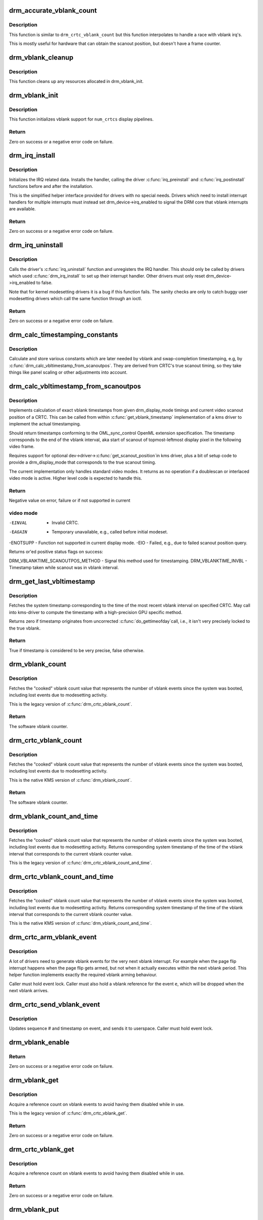 .. -*- coding: utf-8; mode: rst -*-
.. src-file: drivers/gpu/drm/drm_irq.c

.. _`drm_accurate_vblank_count`:

drm_accurate_vblank_count
=========================

.. c:function:: u32 drm_accurate_vblank_count(struct drm_crtc *crtc)

    retrieve the master vblank counter

    :param struct drm_crtc \*crtc:
        which counter to retrieve

.. _`drm_accurate_vblank_count.description`:

Description
-----------

This function is similar to \ ``drm_crtc_vblank_count``\  but this
function interpolates to handle a race with vblank irq's.

This is mostly useful for hardware that can obtain the scanout
position, but doesn't have a frame counter.

.. _`drm_vblank_cleanup`:

drm_vblank_cleanup
==================

.. c:function:: void drm_vblank_cleanup(struct drm_device *dev)

    cleanup vblank support

    :param struct drm_device \*dev:
        DRM device

.. _`drm_vblank_cleanup.description`:

Description
-----------

This function cleans up any resources allocated in drm_vblank_init.

.. _`drm_vblank_init`:

drm_vblank_init
===============

.. c:function:: int drm_vblank_init(struct drm_device *dev, unsigned int num_crtcs)

    initialize vblank support

    :param struct drm_device \*dev:
        DRM device

    :param unsigned int num_crtcs:
        number of CRTCs supported by \ ``dev``\ 

.. _`drm_vblank_init.description`:

Description
-----------

This function initializes vblank support for \ ``num_crtcs``\  display pipelines.

.. _`drm_vblank_init.return`:

Return
------

Zero on success or a negative error code on failure.

.. _`drm_irq_install`:

drm_irq_install
===============

.. c:function:: int drm_irq_install(struct drm_device *dev, int irq)

    install IRQ handler

    :param struct drm_device \*dev:
        DRM device

    :param int irq:
        IRQ number to install the handler for

.. _`drm_irq_install.description`:

Description
-----------

Initializes the IRQ related data. Installs the handler, calling the driver
\ :c:func:`irq_preinstall`\  and \ :c:func:`irq_postinstall`\  functions before and after the
installation.

This is the simplified helper interface provided for drivers with no special
needs. Drivers which need to install interrupt handlers for multiple
interrupts must instead set drm_device->irq_enabled to signal the DRM core
that vblank interrupts are available.

.. _`drm_irq_install.return`:

Return
------

Zero on success or a negative error code on failure.

.. _`drm_irq_uninstall`:

drm_irq_uninstall
=================

.. c:function:: int drm_irq_uninstall(struct drm_device *dev)

    uninstall the IRQ handler

    :param struct drm_device \*dev:
        DRM device

.. _`drm_irq_uninstall.description`:

Description
-----------

Calls the driver's \ :c:func:`irq_uninstall`\  function and unregisters the IRQ handler.
This should only be called by drivers which used \ :c:func:`drm_irq_install`\  to set up
their interrupt handler. Other drivers must only reset
drm_device->irq_enabled to false.

Note that for kernel modesetting drivers it is a bug if this function fails.
The sanity checks are only to catch buggy user modesetting drivers which call
the same function through an ioctl.

.. _`drm_irq_uninstall.return`:

Return
------

Zero on success or a negative error code on failure.

.. _`drm_calc_timestamping_constants`:

drm_calc_timestamping_constants
===============================

.. c:function:: void drm_calc_timestamping_constants(struct drm_crtc *crtc, const struct drm_display_mode *mode)

    calculate vblank timestamp constants

    :param struct drm_crtc \*crtc:
        drm_crtc whose timestamp constants should be updated.

    :param const struct drm_display_mode \*mode:
        display mode containing the scanout timings

.. _`drm_calc_timestamping_constants.description`:

Description
-----------

Calculate and store various constants which are later
needed by vblank and swap-completion timestamping, e.g,
by \ :c:func:`drm_calc_vbltimestamp_from_scanoutpos`\ . They are
derived from CRTC's true scanout timing, so they take
things like panel scaling or other adjustments into account.

.. _`drm_calc_vbltimestamp_from_scanoutpos`:

drm_calc_vbltimestamp_from_scanoutpos
=====================================

.. c:function:: int drm_calc_vbltimestamp_from_scanoutpos(struct drm_device *dev, unsigned int pipe, int *max_error, struct timeval *vblank_time, unsigned flags, const struct drm_display_mode *mode)

    precise vblank timestamp helper

    :param struct drm_device \*dev:
        DRM device

    :param unsigned int pipe:
        index of CRTC whose vblank timestamp to retrieve

    :param int \*max_error:
        Desired maximum allowable error in timestamps (nanosecs)
        On return contains true maximum error of timestamp

    :param struct timeval \*vblank_time:
        Pointer to struct timeval which should receive the timestamp

    :param unsigned flags:
        Flags to pass to driver:
        0 = Default,
        DRM_CALLED_FROM_VBLIRQ = If function is called from vbl IRQ handler

    :param const struct drm_display_mode \*mode:
        mode which defines the scanout timings

.. _`drm_calc_vbltimestamp_from_scanoutpos.description`:

Description
-----------

Implements calculation of exact vblank timestamps from given drm_display_mode
timings and current video scanout position of a CRTC. This can be called from
within \ :c:func:`get_vblank_timestamp`\  implementation of a kms driver to implement the
actual timestamping.

Should return timestamps conforming to the OML_sync_control OpenML
extension specification. The timestamp corresponds to the end of
the vblank interval, aka start of scanout of topmost-leftmost display
pixel in the following video frame.

Requires support for optional dev->driver->\ :c:func:`get_scanout_position`\ 
in kms driver, plus a bit of setup code to provide a drm_display_mode
that corresponds to the true scanout timing.

The current implementation only handles standard video modes. It
returns as no operation if a doublescan or interlaced video mode is
active. Higher level code is expected to handle this.

.. _`drm_calc_vbltimestamp_from_scanoutpos.return`:

Return
------

Negative value on error, failure or if not supported in current

.. _`drm_calc_vbltimestamp_from_scanoutpos.video-mode`:

video mode
----------


-EINVAL   - Invalid CRTC.
-EAGAIN   - Temporary unavailable, e.g., called before initial modeset.
-ENOTSUPP - Function not supported in current display mode.
-EIO      - Failed, e.g., due to failed scanout position query.

Returns or'ed positive status flags on success:

DRM_VBLANKTIME_SCANOUTPOS_METHOD - Signal this method used for timestamping.
DRM_VBLANKTIME_INVBL - Timestamp taken while scanout was in vblank interval.

.. _`drm_get_last_vbltimestamp`:

drm_get_last_vbltimestamp
=========================

.. c:function:: bool drm_get_last_vbltimestamp(struct drm_device *dev, unsigned int pipe, struct timeval *tvblank, unsigned flags)

    retrieve raw timestamp for the most recent vblank interval

    :param struct drm_device \*dev:
        DRM device

    :param unsigned int pipe:
        index of CRTC whose vblank timestamp to retrieve

    :param struct timeval \*tvblank:
        Pointer to target struct timeval which should receive the timestamp

    :param unsigned flags:
        Flags to pass to driver:
        0 = Default,
        DRM_CALLED_FROM_VBLIRQ = If function is called from vbl IRQ handler

.. _`drm_get_last_vbltimestamp.description`:

Description
-----------

Fetches the system timestamp corresponding to the time of the most recent
vblank interval on specified CRTC. May call into kms-driver to
compute the timestamp with a high-precision GPU specific method.

Returns zero if timestamp originates from uncorrected \ :c:func:`do_gettimeofday`\ 
call, i.e., it isn't very precisely locked to the true vblank.

.. _`drm_get_last_vbltimestamp.return`:

Return
------

True if timestamp is considered to be very precise, false otherwise.

.. _`drm_vblank_count`:

drm_vblank_count
================

.. c:function:: u32 drm_vblank_count(struct drm_device *dev, unsigned int pipe)

    retrieve "cooked" vblank counter value

    :param struct drm_device \*dev:
        DRM device

    :param unsigned int pipe:
        index of CRTC for which to retrieve the counter

.. _`drm_vblank_count.description`:

Description
-----------

Fetches the "cooked" vblank count value that represents the number of
vblank events since the system was booted, including lost events due to
modesetting activity.

This is the legacy version of \ :c:func:`drm_crtc_vblank_count`\ .

.. _`drm_vblank_count.return`:

Return
------

The software vblank counter.

.. _`drm_crtc_vblank_count`:

drm_crtc_vblank_count
=====================

.. c:function:: u32 drm_crtc_vblank_count(struct drm_crtc *crtc)

    retrieve "cooked" vblank counter value

    :param struct drm_crtc \*crtc:
        which counter to retrieve

.. _`drm_crtc_vblank_count.description`:

Description
-----------

Fetches the "cooked" vblank count value that represents the number of
vblank events since the system was booted, including lost events due to
modesetting activity.

This is the native KMS version of \ :c:func:`drm_vblank_count`\ .

.. _`drm_crtc_vblank_count.return`:

Return
------

The software vblank counter.

.. _`drm_vblank_count_and_time`:

drm_vblank_count_and_time
=========================

.. c:function:: u32 drm_vblank_count_and_time(struct drm_device *dev, unsigned int pipe, struct timeval *vblanktime)

    retrieve "cooked" vblank counter value and the system timestamp corresponding to that vblank counter value.

    :param struct drm_device \*dev:
        DRM device

    :param unsigned int pipe:
        index of CRTC whose counter to retrieve

    :param struct timeval \*vblanktime:
        Pointer to struct timeval to receive the vblank timestamp.

.. _`drm_vblank_count_and_time.description`:

Description
-----------

Fetches the "cooked" vblank count value that represents the number of
vblank events since the system was booted, including lost events due to
modesetting activity. Returns corresponding system timestamp of the time
of the vblank interval that corresponds to the current vblank counter value.

This is the legacy version of \ :c:func:`drm_crtc_vblank_count_and_time`\ .

.. _`drm_crtc_vblank_count_and_time`:

drm_crtc_vblank_count_and_time
==============================

.. c:function:: u32 drm_crtc_vblank_count_and_time(struct drm_crtc *crtc, struct timeval *vblanktime)

    retrieve "cooked" vblank counter value and the system timestamp corresponding to that vblank counter value

    :param struct drm_crtc \*crtc:
        which counter to retrieve

    :param struct timeval \*vblanktime:
        Pointer to struct timeval to receive the vblank timestamp.

.. _`drm_crtc_vblank_count_and_time.description`:

Description
-----------

Fetches the "cooked" vblank count value that represents the number of
vblank events since the system was booted, including lost events due to
modesetting activity. Returns corresponding system timestamp of the time
of the vblank interval that corresponds to the current vblank counter value.

This is the native KMS version of \ :c:func:`drm_vblank_count_and_time`\ .

.. _`drm_crtc_arm_vblank_event`:

drm_crtc_arm_vblank_event
=========================

.. c:function:: void drm_crtc_arm_vblank_event(struct drm_crtc *crtc, struct drm_pending_vblank_event *e)

    arm vblank event after pageflip

    :param struct drm_crtc \*crtc:
        the source CRTC of the vblank event

    :param struct drm_pending_vblank_event \*e:
        the event to send

.. _`drm_crtc_arm_vblank_event.description`:

Description
-----------

A lot of drivers need to generate vblank events for the very next vblank
interrupt. For example when the page flip interrupt happens when the page
flip gets armed, but not when it actually executes within the next vblank
period. This helper function implements exactly the required vblank arming
behaviour.

Caller must hold event lock. Caller must also hold a vblank reference for
the event \ ``e``\ , which will be dropped when the next vblank arrives.

.. _`drm_crtc_send_vblank_event`:

drm_crtc_send_vblank_event
==========================

.. c:function:: void drm_crtc_send_vblank_event(struct drm_crtc *crtc, struct drm_pending_vblank_event *e)

    helper to send vblank event after pageflip

    :param struct drm_crtc \*crtc:
        the source CRTC of the vblank event

    :param struct drm_pending_vblank_event \*e:
        the event to send

.. _`drm_crtc_send_vblank_event.description`:

Description
-----------

Updates sequence # and timestamp on event, and sends it to userspace.
Caller must hold event lock.

.. _`drm_vblank_enable`:

drm_vblank_enable
=================

.. c:function:: int drm_vblank_enable(struct drm_device *dev, unsigned int pipe)

    enable the vblank interrupt on a CRTC

    :param struct drm_device \*dev:
        DRM device

    :param unsigned int pipe:
        CRTC index

.. _`drm_vblank_enable.return`:

Return
------

Zero on success or a negative error code on failure.

.. _`drm_vblank_get`:

drm_vblank_get
==============

.. c:function:: int drm_vblank_get(struct drm_device *dev, unsigned int pipe)

    get a reference count on vblank events

    :param struct drm_device \*dev:
        DRM device

    :param unsigned int pipe:
        index of CRTC to own

.. _`drm_vblank_get.description`:

Description
-----------

Acquire a reference count on vblank events to avoid having them disabled
while in use.

This is the legacy version of \ :c:func:`drm_crtc_vblank_get`\ .

.. _`drm_vblank_get.return`:

Return
------

Zero on success or a negative error code on failure.

.. _`drm_crtc_vblank_get`:

drm_crtc_vblank_get
===================

.. c:function:: int drm_crtc_vblank_get(struct drm_crtc *crtc)

    get a reference count on vblank events

    :param struct drm_crtc \*crtc:
        which CRTC to own

.. _`drm_crtc_vblank_get.description`:

Description
-----------

Acquire a reference count on vblank events to avoid having them disabled
while in use.

.. _`drm_crtc_vblank_get.return`:

Return
------

Zero on success or a negative error code on failure.

.. _`drm_vblank_put`:

drm_vblank_put
==============

.. c:function:: void drm_vblank_put(struct drm_device *dev, unsigned int pipe)

    release ownership of vblank events

    :param struct drm_device \*dev:
        DRM device

    :param unsigned int pipe:
        index of CRTC to release

.. _`drm_vblank_put.description`:

Description
-----------

Release ownership of a given vblank counter, turning off interrupts
if possible. Disable interrupts after drm_vblank_offdelay milliseconds.

This is the legacy version of \ :c:func:`drm_crtc_vblank_put`\ .

.. _`drm_crtc_vblank_put`:

drm_crtc_vblank_put
===================

.. c:function:: void drm_crtc_vblank_put(struct drm_crtc *crtc)

    give up ownership of vblank events

    :param struct drm_crtc \*crtc:
        which counter to give up

.. _`drm_crtc_vblank_put.description`:

Description
-----------

Release ownership of a given vblank counter, turning off interrupts
if possible. Disable interrupts after drm_vblank_offdelay milliseconds.

.. _`drm_wait_one_vblank`:

drm_wait_one_vblank
===================

.. c:function:: void drm_wait_one_vblank(struct drm_device *dev, unsigned int pipe)

    wait for one vblank

    :param struct drm_device \*dev:
        DRM device

    :param unsigned int pipe:
        CRTC index

.. _`drm_wait_one_vblank.description`:

Description
-----------

This waits for one vblank to pass on \ ``pipe``\ , using the irq driver interfaces.
It is a failure to call this when the vblank irq for \ ``pipe``\  is disabled, e.g.
due to lack of driver support or because the crtc is off.

.. _`drm_crtc_wait_one_vblank`:

drm_crtc_wait_one_vblank
========================

.. c:function:: void drm_crtc_wait_one_vblank(struct drm_crtc *crtc)

    wait for one vblank

    :param struct drm_crtc \*crtc:
        DRM crtc

.. _`drm_crtc_wait_one_vblank.description`:

Description
-----------

This waits for one vblank to pass on \ ``crtc``\ , using the irq driver interfaces.
It is a failure to call this when the vblank irq for \ ``crtc``\  is disabled, e.g.
due to lack of driver support or because the crtc is off.

.. _`drm_vblank_off`:

drm_vblank_off
==============

.. c:function:: void drm_vblank_off(struct drm_device *dev, unsigned int pipe)

    disable vblank events on a CRTC

    :param struct drm_device \*dev:
        DRM device

    :param unsigned int pipe:
        CRTC index

.. _`drm_vblank_off.description`:

Description
-----------

Drivers can use this function to shut down the vblank interrupt handling when
disabling a crtc. This function ensures that the latest vblank frame count is
stored so that \ :c:func:`drm_vblank_on`\  can restore it again.

Drivers must use this function when the hardware vblank counter can get
reset, e.g. when suspending.

This is the legacy version of \ :c:func:`drm_crtc_vblank_off`\ .

.. _`drm_crtc_vblank_off`:

drm_crtc_vblank_off
===================

.. c:function:: void drm_crtc_vblank_off(struct drm_crtc *crtc)

    disable vblank events on a CRTC

    :param struct drm_crtc \*crtc:
        CRTC in question

.. _`drm_crtc_vblank_off.description`:

Description
-----------

Drivers can use this function to shut down the vblank interrupt handling when
disabling a crtc. This function ensures that the latest vblank frame count is
stored so that drm_vblank_on can restore it again.

Drivers must use this function when the hardware vblank counter can get
reset, e.g. when suspending.

This is the native kms version of \ :c:func:`drm_vblank_off`\ .

.. _`drm_crtc_vblank_reset`:

drm_crtc_vblank_reset
=====================

.. c:function:: void drm_crtc_vblank_reset(struct drm_crtc *crtc)

    reset vblank state to off on a CRTC

    :param struct drm_crtc \*crtc:
        CRTC in question

.. _`drm_crtc_vblank_reset.description`:

Description
-----------

Drivers can use this function to reset the vblank state to off at load time.
Drivers should use this together with the \ :c:func:`drm_crtc_vblank_off`\  and
\ :c:func:`drm_crtc_vblank_on`\  functions. The difference compared to
\ :c:func:`drm_crtc_vblank_off`\  is that this function doesn't save the vblank counter
and hence doesn't need to call any driver hooks.

.. _`drm_vblank_on`:

drm_vblank_on
=============

.. c:function:: void drm_vblank_on(struct drm_device *dev, unsigned int pipe)

    enable vblank events on a CRTC

    :param struct drm_device \*dev:
        DRM device

    :param unsigned int pipe:
        CRTC index

.. _`drm_vblank_on.description`:

Description
-----------

This functions restores the vblank interrupt state captured with
\ :c:func:`drm_vblank_off`\  again. Note that calls to \ :c:func:`drm_vblank_on`\  and
\ :c:func:`drm_vblank_off`\  can be unbalanced and so can also be unconditionally called
in driver load code to reflect the current hardware state of the crtc.

This is the legacy version of \ :c:func:`drm_crtc_vblank_on`\ .

.. _`drm_crtc_vblank_on`:

drm_crtc_vblank_on
==================

.. c:function:: void drm_crtc_vblank_on(struct drm_crtc *crtc)

    enable vblank events on a CRTC

    :param struct drm_crtc \*crtc:
        CRTC in question

.. _`drm_crtc_vblank_on.description`:

Description
-----------

This functions restores the vblank interrupt state captured with
\ :c:func:`drm_vblank_off`\  again. Note that calls to \ :c:func:`drm_vblank_on`\  and
\ :c:func:`drm_vblank_off`\  can be unbalanced and so can also be unconditionally called
in driver load code to reflect the current hardware state of the crtc.

This is the native kms version of \ :c:func:`drm_vblank_on`\ .

.. _`drm_vblank_pre_modeset`:

drm_vblank_pre_modeset
======================

.. c:function:: void drm_vblank_pre_modeset(struct drm_device *dev, unsigned int pipe)

    account for vblanks across mode sets

    :param struct drm_device \*dev:
        DRM device

    :param unsigned int pipe:
        CRTC index

.. _`drm_vblank_pre_modeset.description`:

Description
-----------

Account for vblank events across mode setting events, which will likely
reset the hardware frame counter.

This is done by grabbing a temporary vblank reference to ensure that the
vblank interrupt keeps running across the modeset sequence. With this the
software-side vblank frame counting will ensure that there are no jumps or
discontinuities.

Unfortunately this approach is racy and also doesn't work when the vblank
interrupt stops running, e.g. across system suspend resume. It is therefore
highly recommended that drivers use the newer \ :c:func:`drm_vblank_off`\  and
\ :c:func:`drm_vblank_on`\  instead. \ :c:func:`drm_vblank_pre_modeset`\  only works correctly when
using "cooked" software vblank frame counters and not relying on any hardware
counters.

Drivers must call \ :c:func:`drm_vblank_post_modeset`\  when re-enabling the same crtc
again.

.. _`drm_vblank_post_modeset`:

drm_vblank_post_modeset
=======================

.. c:function:: void drm_vblank_post_modeset(struct drm_device *dev, unsigned int pipe)

    undo drm_vblank_pre_modeset changes

    :param struct drm_device \*dev:
        DRM device

    :param unsigned int pipe:
        CRTC index

.. _`drm_vblank_post_modeset.description`:

Description
-----------

This function again drops the temporary vblank reference acquired in
drm_vblank_pre_modeset.

.. _`drm_handle_vblank`:

drm_handle_vblank
=================

.. c:function:: bool drm_handle_vblank(struct drm_device *dev, unsigned int pipe)

    handle a vblank event

    :param struct drm_device \*dev:
        DRM device

    :param unsigned int pipe:
        index of CRTC where this event occurred

.. _`drm_handle_vblank.description`:

Description
-----------

Drivers should call this routine in their vblank interrupt handlers to
update the vblank counter and send any signals that may be pending.

This is the legacy version of \ :c:func:`drm_crtc_handle_vblank`\ .

.. _`drm_crtc_handle_vblank`:

drm_crtc_handle_vblank
======================

.. c:function:: bool drm_crtc_handle_vblank(struct drm_crtc *crtc)

    handle a vblank event

    :param struct drm_crtc \*crtc:
        where this event occurred

.. _`drm_crtc_handle_vblank.description`:

Description
-----------

Drivers should call this routine in their vblank interrupt handlers to
update the vblank counter and send any signals that may be pending.

This is the native KMS version of \ :c:func:`drm_handle_vblank`\ .

.. _`drm_crtc_handle_vblank.return`:

Return
------

True if the event was successfully handled, false on failure.

.. _`drm_vblank_no_hw_counter`:

drm_vblank_no_hw_counter
========================

.. c:function:: u32 drm_vblank_no_hw_counter(struct drm_device *dev, unsigned int pipe)

    "No hw counter" implementation of .\ :c:func:`get_vblank_counter`\ 

    :param struct drm_device \*dev:
        DRM device

    :param unsigned int pipe:
        CRTC for which to read the counter

.. _`drm_vblank_no_hw_counter.description`:

Description
-----------

Drivers can plug this into the .\ :c:func:`get_vblank_counter`\  function if
there is no useable hardware frame counter available.

.. _`drm_vblank_no_hw_counter.return`:

Return
------

0

.. This file was automatic generated / don't edit.

